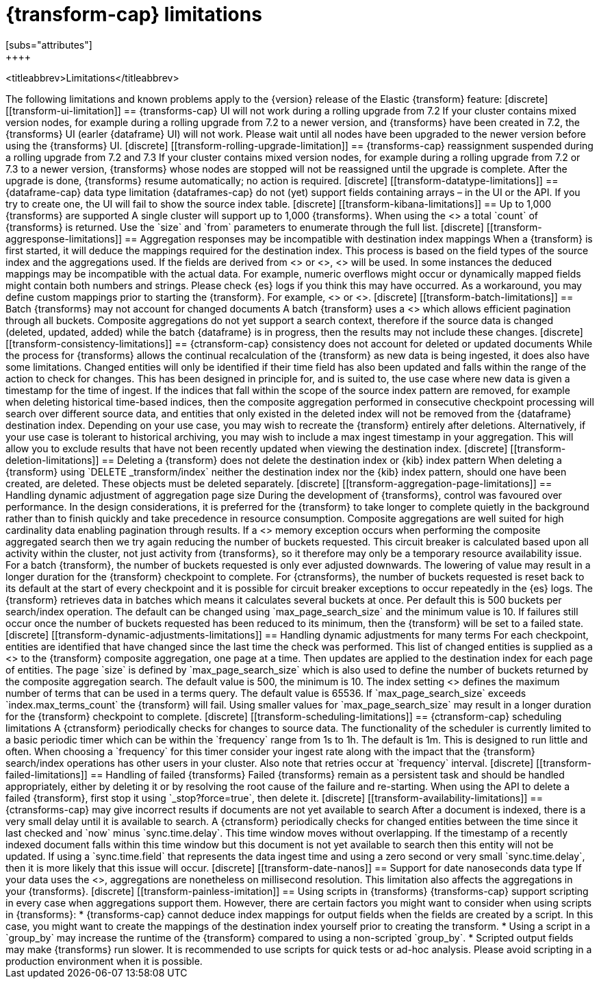 [role="xpack"]
[[transform-limitations]]
= {transform-cap} limitations
[subs="attributes"]
++++
<titleabbrev>Limitations</titleabbrev>
++++

The following limitations and known problems apply to the {version} release of 
the Elastic {transform} feature:

[discrete]
[[transform-ui-limitation]]
== {transforms-cap} UI will not work during a rolling upgrade from 7.2

If your cluster contains mixed version nodes, for example during a rolling 
upgrade from 7.2 to a newer version, and {transforms} have been created in 7.2, 
the {transforms} UI (earler {dataframe} UI) will not work. Please wait until all 
nodes have been upgraded to the newer version before using the {transforms} UI.

[discrete]
[[transform-rolling-upgrade-limitation]]
== {transforms-cap} reassignment suspended during a rolling upgrade from 7.2 and 7.3

If your cluster contains mixed version nodes, for example during a rolling
upgrade from 7.2 or 7.3 to a newer version, {transforms} whose nodes are stopped 
will not be reassigned until the upgrade is complete. After the upgrade is done, 
{transforms} resume automatically; no action is required.

[discrete]
[[transform-datatype-limitations]]
== {dataframe-cap} data type limitation

{dataframes-cap} do not (yet) support fields containing arrays – in the UI or 
the API. If you try to create one, the UI will fail to show the source index 
table.

[discrete]
[[transform-kibana-limitations]]
== Up to 1,000 {transforms} are supported

A single cluster will support up to 1,000 {transforms}. When using the 
<<get-transform,GET {transforms} API>> a total `count` of {transforms} 
is returned. Use the `size` and `from` parameters to enumerate through the full 
list.

[discrete]
[[transform-aggresponse-limitations]]
== Aggregation responses may be incompatible with destination index mappings

When a {transform} is first started, it will deduce the mappings 
required for the destination index. This process is based on the field types of 
the source index and the aggregations used. If the fields are derived from 
<<search-aggregations-metrics-scripted-metric-aggregation,`scripted_metrics`>>
or <<search-aggregations-pipeline-bucket-script-aggregation,`bucket_scripts`>>, 
<<dynamic-mapping,dynamic mappings>> will be used. In some instances the 
deduced mappings may be incompatible with the actual data. For example, numeric 
overflows might occur or dynamically mapped fields might contain both numbers 
and strings. Please check {es} logs if you think this may have occurred. As a 
workaround, you may define custom mappings prior to starting the 
{transform}. For example, 
<<indices-create-index,create a custom destination index>> or 
<<indices-templates,define an index template>>.

[discrete]
[[transform-batch-limitations]]
== Batch {transforms} may not account for changed documents

A batch {transform} uses a 
<<search-aggregations-bucket-composite-aggregation,composite aggregation>>
which allows efficient pagination through all buckets. Composite aggregations 
do not yet support a search context, therefore if the source data is changed 
(deleted, updated, added) while the batch {dataframe} is in progress, then the 
results may not include these changes.

[discrete]
[[transform-consistency-limitations]]
== {ctransform-cap} consistency does not account for deleted or updated documents

While the process for {transforms} allows the continual recalculation of the 
{transform} as new data is being ingested, it does also have some limitations.

Changed entities will only be identified if their time field has also been 
updated and falls within the range of the action to check for changes. This has 
been designed in principle for, and is suited to, the use case where new data is 
given a timestamp for the time of ingest. 

If the indices that fall within the scope of the source index pattern are 
removed, for example when deleting historical time-based indices, then the 
composite aggregation performed in consecutive checkpoint processing will search 
over different source data, and entities that only existed in the deleted index 
will not be removed from the {dataframe} destination index.

Depending on your use case, you may wish to recreate the {transform} entirely 
after deletions. Alternatively, if your use case is tolerant to historical 
archiving, you may wish to include a max ingest timestamp in your aggregation. 
This will allow you to exclude results that have not been recently updated when 
viewing the destination index.

[discrete]
[[transform-deletion-limitations]]
== Deleting a {transform} does not delete the destination index or {kib} index pattern

When deleting a {transform} using `DELETE _transform/index` 
neither the destination index nor the {kib} index pattern, should one have been 
created, are deleted. These objects must be deleted separately.

[discrete]
[[transform-aggregation-page-limitations]]
== Handling dynamic adjustment of aggregation page size

During the development of {transforms}, control was favoured over performance. 
In the design considerations, it is preferred for the {transform} to take longer 
to complete quietly in the background rather than to finish quickly and take 
precedence in resource consumption.

Composite aggregations are well suited for high cardinality data enabling 
pagination through results. If a <<circuit-breaker,circuit breaker>> memory
exception occurs when performing the composite aggregated search then we try
again reducing the number of buckets requested. This circuit breaker is
calculated based upon all activity within the cluster, not just activity from 
{transforms}, so it therefore may only be a temporary resource 
availability issue.

For a batch {transform}, the number of buckets requested is only ever adjusted 
downwards. The lowering of value may result in a longer duration for the 
{transform} checkpoint to complete. For {ctransforms}, the number of buckets 
requested is reset back to its default at the start of every checkpoint and it 
is possible for circuit breaker exceptions to occur repeatedly in the {es} logs. 

The {transform} retrieves data in batches which means it calculates several 
buckets at once. Per default this is 500 buckets per search/index operation. The 
default can be changed using `max_page_search_size` and the minimum value is 10. 
If failures still occur once the number of buckets requested has been reduced to 
its minimum, then the {transform} will be set to a failed state.

[discrete]
[[transform-dynamic-adjustments-limitations]]
== Handling dynamic adjustments for many terms

For each checkpoint, entities are identified that have changed since the last 
time the check was performed. This list of changed entities is supplied as a 
<<query-dsl-terms-query,terms query>> to the {transform} composite aggregation,
one page at a time. Then updates are applied to the destination index for each
page of entities.

The page `size` is defined by `max_page_search_size` which is also used to 
define the number of buckets returned by the composite aggregation search. The 
default value is 500, the minimum is 10.

The index setting <<dynamic-index-settings,`index.max_terms_count`>> defines 
the maximum number of terms that can be used in a terms query. The default value 
is 65536. If `max_page_search_size` exceeds `index.max_terms_count` the 
{transform} will fail. 

Using smaller values for `max_page_search_size` may result in a longer duration 
for the {transform} checkpoint to complete.

[discrete]
[[transform-scheduling-limitations]]
== {ctransform-cap} scheduling limitations

A {ctransform} periodically checks for changes to source data. The functionality
of the scheduler is currently limited to a basic periodic timer which can be 
within the `frequency` range from 1s to 1h. The default is 1m. This is designed 
to run little and often. When choosing a `frequency` for this timer consider 
your ingest rate along with the impact that the {transform} 
search/index operations has other users in your cluster. Also note that retries 
occur at `frequency` interval.

[discrete]
[[transform-failed-limitations]]
== Handling of failed {transforms}

Failed {transforms} remain as a persistent task and should be handled 
appropriately, either by deleting it or by resolving the root cause of the 
failure and re-starting.

When using the API to delete a failed {transform}, first stop it using 
`_stop?force=true`, then delete it.

[discrete]
[[transform-availability-limitations]]
== {ctransforms-cap} may give incorrect results if documents are not yet available to search

After a document is indexed, there is a very small delay until it is available 
to search.

A {ctransform} periodically checks for changed entities between the time since 
it last checked and `now` minus `sync.time.delay`. This time window moves 
without overlapping. If the timestamp of a recently indexed document falls 
within this time window but this document is not yet available to search then 
this entity will not be updated.

If using a `sync.time.field` that represents the data ingest time and using a 
zero second or very small `sync.time.delay`, then it is more likely that this 
issue will occur.

[discrete]
[[transform-date-nanos]]
== Support for date nanoseconds data type

If your data uses the <<date_nanos,date nanosecond data type>>, aggregations
are nonetheless on millisecond resolution. This limitation also affects the
aggregations in your {transforms}.

[discrete]
[[transform-painless-imitation]]
== Using scripts in {transforms}

{transforms-cap} support scripting in every case when aggregations support them. 
However, there are certain factors you might want to consider when using scripts 
in {transforms}:

* {transforms-cap} cannot deduce index mappings for output fields when the 
  fields are created by a script. In this case, you might want to create the 
  mappings of the destination index yourself prior to creating the transform.

* Using a script in a `group_by` may increase the runtime of the {transform} 
  compared to using a non-scripted `group_by`.

* Scripted output fields may make {transforms} run slower.

It is recommended to use scripts for quick tests or ad-hoc analysis. Please 
avoid scripting in a production environment when it is possible.